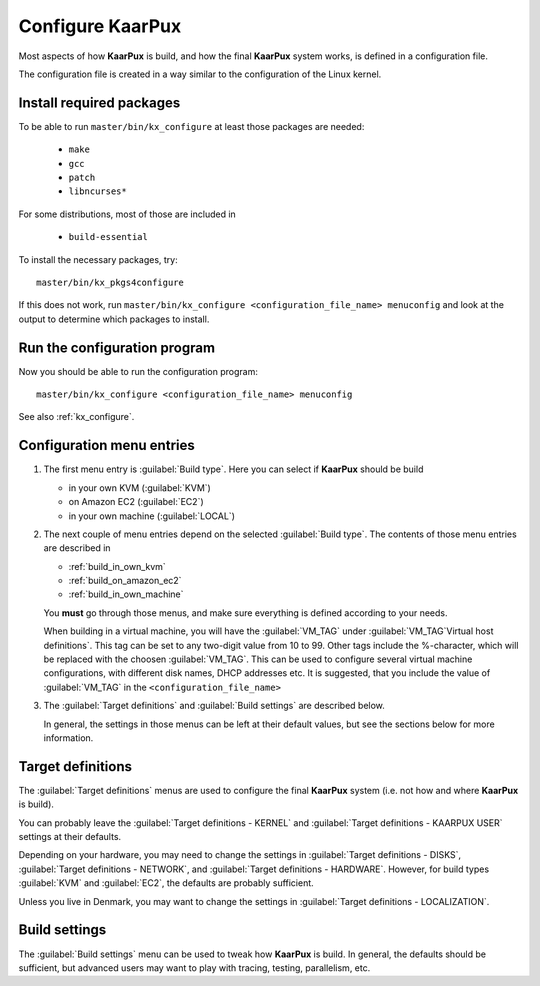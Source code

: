 .. 
   KaarPux: http://kaarpux.kaarposoft.dk
   Copyright (C) 2015: Henrik Kaare Poulsen
   License: http://kaarpux.kaarposoft.dk/license.html

.. _configure_kaarpux:


=================
Configure KaarPux
=================

Most aspects of how **KaarPux** is build,
and how the final **KaarPux** system works,
is defined in a configuration file.

The configuration file is created in a way similar to the configuration of the Linux kernel.


Install required packages
#########################

To be able to run ``master/bin/kx_configure`` at least those packages are needed:

   - ``make``
   - ``gcc``
   - ``patch``
   - ``libncurses*``

For some distributions, most of those are included in 

   - ``build-essential``

To install the necessary packages, try::

   master/bin/kx_pkgs4configure

If this does not work, run ``master/bin/kx_configure <configuration_file_name> menuconfig``
and look at the output to determine which packages to install.

Run the configuration program
#############################

Now you should be able to run the configuration program::

   master/bin/kx_configure <configuration_file_name> menuconfig

See also :ref:`kx_configure`.

Configuration menu entries
##########################

1. The first menu entry is :guilabel:`Build type`.
   Here you can select if **KaarPux** should be build

   - in your own KVM (:guilabel:`KVM`)
   - on Amazon EC2 (:guilabel:`EC2`)
   - in your own machine (:guilabel:`LOCAL`)

2. The next couple of menu entries depend on the
   selected :guilabel:`Build type`.
   The contents of those menu entries are described in

   - :ref:`build_in_own_kvm`
   - :ref:`build_on_amazon_ec2`
   - :ref:`build_in_own_machine`

   You **must** go through those menus,
   and make sure everything is defined according to your needs.

   When building in a virtual machine, you will have the
   :guilabel:`VM_TAG` under :guilabel:`VM_TAG`Virtual host definitions`.
   This tag can be set to any two-digit value from 10 to 99.
   Other tags include the %-character, which will be replaced
   with the choosen :guilabel:`VM_TAG`.
   This can be used to configure several virtual machine configurations,
   with different disk names, DHCP addresses etc.
   It is suggested, that you include the value of
   :guilabel:`VM_TAG` in the ``<configuration_file_name>``

3. The :guilabel:`Target definitions` and :guilabel:`Build settings`
   are described below.

   In general, the settings in those menus can be left
   at their default values, but see the sections below
   for more information.


Target definitions
##################

The :guilabel:`Target definitions` menus are used to configure the
final **KaarPux** system (i.e. not how and where **KaarPux** is build).

You can probably leave the :guilabel:`Target definitions - KERNEL` and
:guilabel:`Target definitions - KAARPUX USER` settings at their defaults.

Depending on your hardware, you may need to change the settings in
:guilabel:`Target definitions - DISKS`,
:guilabel:`Target definitions - NETWORK`, and
:guilabel:`Target definitions - HARDWARE`.
However, for build types :guilabel:`KVM` and :guilabel:`EC2`,
the defaults are probably sufficient.

Unless you live in Denmark, you may want to change the settings in
:guilabel:`Target definitions - LOCALIZATION`.


Build settings
##############

The :guilabel:`Build settings` menu can be used to tweak how **KaarPux** is build.
In general, the defaults should be sufficient, but advanced users may
want to play with tracing, testing, parallelism, etc.
